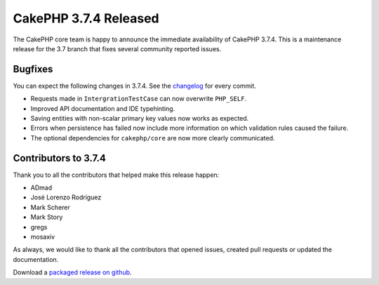 CakePHP 3.7.4 Released
===============================

The CakePHP core team is happy to announce the immediate availability of CakePHP 3.7.4. This is a maintenance release for the 3.7 branch that fixes several community reported issues.

Bugfixes
--------

You can expect the following changes in 3.7.4. See the `changelog <https://github.com/cakephp/cakephp/compare/3.7.3...3.7.4>`_ for every commit.

* Requests made in ``IntergrationTestCase`` can now overwrite ``PHP_SELF``.
* Improved API documentation and IDE typehinting.
* Saving entities with non-scalar primary key values now works as expected.
* Errors when persistence has failed now include more information on which
  validation rules caused the failure.
* The optional dependencies for ``cakephp/core`` are now more clearly
  communicated.

Contributors to 3.7.4
----------------------

Thank you to all the contributors that helped make this release happen:

* ADmad
* José Lorenzo Rodríguez
* Mark Scherer
* Mark Story
* gregs
* mosaxiv

As always, we would like to thank all the contributors that opened issues,
created pull requests or updated the documentation.

Download a `packaged release on github
<https://github.com/cakephp/cakephp/releases>`_.

.. author:: markstory
.. categories:: release, news
.. tags:: release, news
